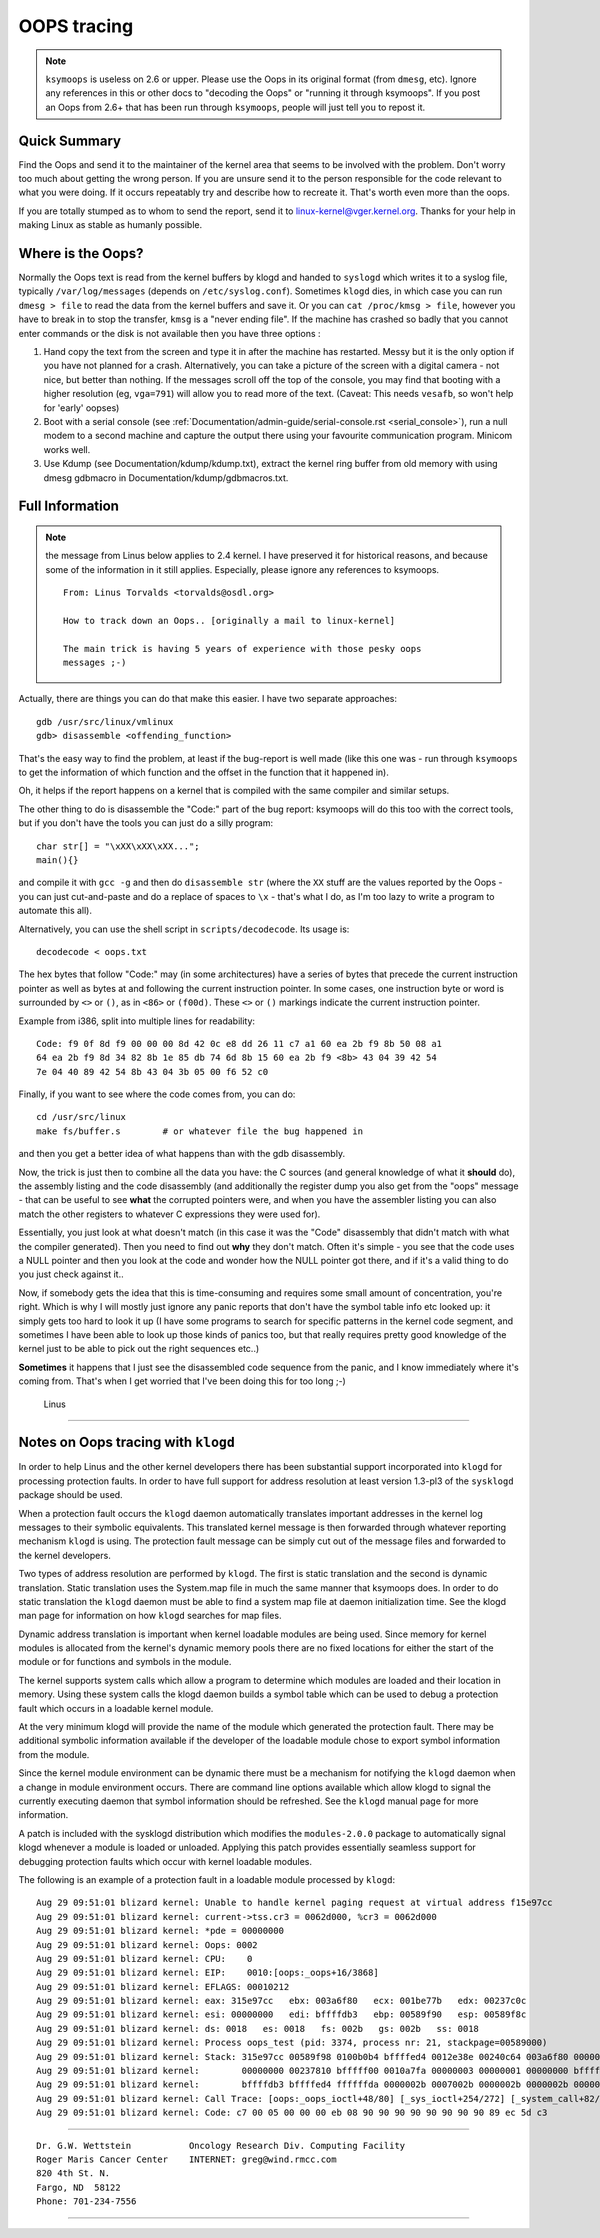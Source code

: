 OOPS tracing
============

.. note::

  ``ksymoops`` is useless on 2.6 or upper.  Please use the Oops in its original
  format (from ``dmesg``, etc).  Ignore any references in this or other docs to
  "decoding the Oops" or "running it through ksymoops".
  If you post an Oops from 2.6+ that has been run through ``ksymoops``,
  people will just tell you to repost it.

Quick Summary
-------------

Find the Oops and send it to the maintainer of the kernel area that seems to be
involved with the problem.  Don't worry too much about getting the wrong person.
If you are unsure send it to the person responsible for the code relevant to
what you were doing.  If it occurs repeatably try and describe how to recreate
it.  That's worth even more than the oops.

If you are totally stumped as to whom to send the report, send it to
linux-kernel@vger.kernel.org. Thanks for your help in making Linux as
stable as humanly possible.

Where is the Oops?
----------------------

Normally the Oops text is read from the kernel buffers by klogd and
handed to ``syslogd`` which writes it to a syslog file, typically
``/var/log/messages`` (depends on ``/etc/syslog.conf``).  Sometimes ``klogd``
dies, in which case you can run ``dmesg > file`` to read the data from the
kernel buffers and save it.  Or you can ``cat /proc/kmsg > file``, however you
have to break in to stop the transfer, ``kmsg`` is a "never ending file".
If the machine has crashed so badly that you cannot enter commands or
the disk is not available then you have three options :

(1) Hand copy the text from the screen and type it in after the machine
    has restarted.  Messy but it is the only option if you have not
    planned for a crash. Alternatively, you can take a picture of
    the screen with a digital camera - not nice, but better than
    nothing.  If the messages scroll off the top of the console, you
    may find that booting with a higher resolution (eg, ``vga=791``)
    will allow you to read more of the text. (Caveat: This needs ``vesafb``,
    so won't help for 'early' oopses)

(2) Boot with a serial console (see
    :ref:`Documentation/admin-guide/serial-console.rst <serial_console>`),
    run a null modem to a second machine and capture the output there
    using your favourite communication program.  Minicom works well.

(3) Use Kdump (see Documentation/kdump/kdump.txt),
    extract the kernel ring buffer from old memory with using dmesg
    gdbmacro in Documentation/kdump/gdbmacros.txt.


Full Information
----------------

.. note::

  the message from Linus below applies to 2.4 kernel.  I have preserved it
  for historical reasons, and because some of the information in it still
  applies.  Especially, please ignore any references to ksymoops.

  ::

	From: Linus Torvalds <torvalds@osdl.org>

	How to track down an Oops.. [originally a mail to linux-kernel]

	The main trick is having 5 years of experience with those pesky oops
	messages ;-)

Actually, there are things you can do that make this easier. I have two
separate approaches::

	gdb /usr/src/linux/vmlinux
	gdb> disassemble <offending_function>

That's the easy way to find the problem, at least if the bug-report is
well made (like this one was - run through ``ksymoops`` to get the
information of which function and the offset in the function that it
happened in).

Oh, it helps if the report happens on a kernel that is compiled with the
same compiler and similar setups.

The other thing to do is disassemble the "Code:" part of the bug report:
ksymoops will do this too with the correct tools, but if you don't have
the tools you can just do a silly program::

	char str[] = "\xXX\xXX\xXX...";
	main(){}

and compile it with ``gcc -g`` and then do ``disassemble str`` (where the ``XX``
stuff are the values reported by the Oops - you can just cut-and-paste
and do a replace of spaces to ``\x`` - that's what I do, as I'm too lazy
to write a program to automate this all).

Alternatively, you can use the shell script in ``scripts/decodecode``.
Its usage is::

	decodecode < oops.txt

The hex bytes that follow "Code:" may (in some architectures) have a series
of bytes that precede the current instruction pointer as well as bytes at and
following the current instruction pointer.  In some cases, one instruction
byte or word is surrounded by ``<>`` or ``()``, as in ``<86>`` or ``(f00d)``.
These ``<>`` or ``()`` markings indicate the current instruction pointer.

Example from i386, split into multiple lines for readability::

	Code: f9 0f 8d f9 00 00 00 8d 42 0c e8 dd 26 11 c7 a1 60 ea 2b f9 8b 50 08 a1
	64 ea 2b f9 8d 34 82 8b 1e 85 db 74 6d 8b 15 60 ea 2b f9 <8b> 43 04 39 42 54
	7e 04 40 89 42 54 8b 43 04 3b 05 00 f6 52 c0

Finally, if you want to see where the code comes from, you can do::

	cd /usr/src/linux
	make fs/buffer.s 	# or whatever file the bug happened in

and then you get a better idea of what happens than with the gdb
disassembly.

Now, the trick is just then to combine all the data you have: the C
sources (and general knowledge of what it **should** do), the assembly
listing and the code disassembly (and additionally the register dump you
also get from the "oops" message - that can be useful to see **what** the
corrupted pointers were, and when you have the assembler listing you can
also match the other registers to whatever C expressions they were used
for).

Essentially, you just look at what doesn't match (in this case it was the
"Code" disassembly that didn't match with what the compiler generated).
Then you need to find out **why** they don't match. Often it's simple - you
see that the code uses a NULL pointer and then you look at the code and
wonder how the NULL pointer got there, and if it's a valid thing to do
you just check against it..

Now, if somebody gets the idea that this is time-consuming and requires
some small amount of concentration, you're right. Which is why I will
mostly just ignore any panic reports that don't have the symbol table
info etc looked up: it simply gets too hard to look it up (I have some
programs to search for specific patterns in the kernel code segment, and
sometimes I have been able to look up those kinds of panics too, but
that really requires pretty good knowledge of the kernel just to be able
to pick out the right sequences etc..)

**Sometimes** it happens that I just see the disassembled code sequence
from the panic, and I know immediately where it's coming from. That's when
I get worried that I've been doing this for too long ;-)

		Linus


---------------------------------------------------------------------------

Notes on Oops tracing with ``klogd``
------------------------------------

In order to help Linus and the other kernel developers there has been
substantial support incorporated into ``klogd`` for processing protection
faults.  In order to have full support for address resolution at least
version 1.3-pl3 of the ``sysklogd`` package should be used.

When a protection fault occurs the ``klogd`` daemon automatically
translates important addresses in the kernel log messages to their
symbolic equivalents.  This translated kernel message is then
forwarded through whatever reporting mechanism ``klogd`` is using.  The
protection fault message can be simply cut out of the message files
and forwarded to the kernel developers.

Two types of address resolution are performed by ``klogd``.  The first is
static translation and the second is dynamic translation.  Static
translation uses the System.map file in much the same manner that
ksymoops does.  In order to do static translation the ``klogd`` daemon
must be able to find a system map file at daemon initialization time.
See the klogd man page for information on how ``klogd`` searches for map
files.

Dynamic address translation is important when kernel loadable modules
are being used.  Since memory for kernel modules is allocated from the
kernel's dynamic memory pools there are no fixed locations for either
the start of the module or for functions and symbols in the module.

The kernel supports system calls which allow a program to determine
which modules are loaded and their location in memory.  Using these
system calls the klogd daemon builds a symbol table which can be used
to debug a protection fault which occurs in a loadable kernel module.

At the very minimum klogd will provide the name of the module which
generated the protection fault.  There may be additional symbolic
information available if the developer of the loadable module chose to
export symbol information from the module.

Since the kernel module environment can be dynamic there must be a
mechanism for notifying the ``klogd`` daemon when a change in module
environment occurs.  There are command line options available which
allow klogd to signal the currently executing daemon that symbol
information should be refreshed.  See the ``klogd`` manual page for more
information.

A patch is included with the sysklogd distribution which modifies the
``modules-2.0.0`` package to automatically signal klogd whenever a module
is loaded or unloaded.  Applying this patch provides essentially
seamless support for debugging protection faults which occur with
kernel loadable modules.

The following is an example of a protection fault in a loadable module
processed by ``klogd``::

	Aug 29 09:51:01 blizard kernel: Unable to handle kernel paging request at virtual address f15e97cc
	Aug 29 09:51:01 blizard kernel: current->tss.cr3 = 0062d000, %cr3 = 0062d000
	Aug 29 09:51:01 blizard kernel: *pde = 00000000
	Aug 29 09:51:01 blizard kernel: Oops: 0002
	Aug 29 09:51:01 blizard kernel: CPU:    0
	Aug 29 09:51:01 blizard kernel: EIP:    0010:[oops:_oops+16/3868]
	Aug 29 09:51:01 blizard kernel: EFLAGS: 00010212
	Aug 29 09:51:01 blizard kernel: eax: 315e97cc   ebx: 003a6f80   ecx: 001be77b   edx: 00237c0c
	Aug 29 09:51:01 blizard kernel: esi: 00000000   edi: bffffdb3   ebp: 00589f90   esp: 00589f8c
	Aug 29 09:51:01 blizard kernel: ds: 0018   es: 0018   fs: 002b   gs: 002b   ss: 0018
	Aug 29 09:51:01 blizard kernel: Process oops_test (pid: 3374, process nr: 21, stackpage=00589000)
	Aug 29 09:51:01 blizard kernel: Stack: 315e97cc 00589f98 0100b0b4 bffffed4 0012e38e 00240c64 003a6f80 00000001
	Aug 29 09:51:01 blizard kernel:        00000000 00237810 bfffff00 0010a7fa 00000003 00000001 00000000 bfffff00
	Aug 29 09:51:01 blizard kernel:        bffffdb3 bffffed4 ffffffda 0000002b 0007002b 0000002b 0000002b 00000036
	Aug 29 09:51:01 blizard kernel: Call Trace: [oops:_oops_ioctl+48/80] [_sys_ioctl+254/272] [_system_call+82/128]
	Aug 29 09:51:01 blizard kernel: Code: c7 00 05 00 00 00 eb 08 90 90 90 90 90 90 90 90 89 ec 5d c3

---------------------------------------------------------------------------

::

  Dr. G.W. Wettstein           Oncology Research Div. Computing Facility
  Roger Maris Cancer Center    INTERNET: greg@wind.rmcc.com
  820 4th St. N.
  Fargo, ND  58122
  Phone: 701-234-7556


---------------------------------------------------------------------------

